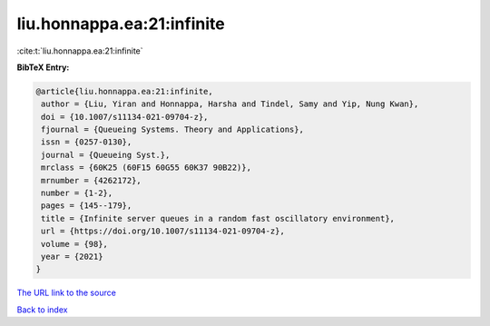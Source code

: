liu.honnappa.ea:21:infinite
===========================

:cite:t:`liu.honnappa.ea:21:infinite`

**BibTeX Entry:**

.. code-block:: bibtex

   @article{liu.honnappa.ea:21:infinite,
    author = {Liu, Yiran and Honnappa, Harsha and Tindel, Samy and Yip, Nung Kwan},
    doi = {10.1007/s11134-021-09704-z},
    fjournal = {Queueing Systems. Theory and Applications},
    issn = {0257-0130},
    journal = {Queueing Syst.},
    mrclass = {60K25 (60F15 60G55 60K37 90B22)},
    mrnumber = {4262172},
    number = {1-2},
    pages = {145--179},
    title = {Infinite server queues in a random fast oscillatory environment},
    url = {https://doi.org/10.1007/s11134-021-09704-z},
    volume = {98},
    year = {2021}
   }
`The URL link to the source <ttps://doi.org/10.1007/s11134-021-09704-z}>`_


`Back to index <../By-Cite-Keys.html>`_
